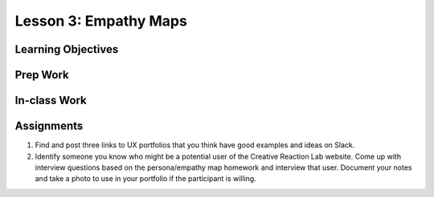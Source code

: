 Lesson 3: Empathy Maps
=======================

Learning Objectives
-------------------

Prep Work
---------

In-class Work
-------------

Assignments
-----------
1. Find and post three links to UX portfolios that you think have good examples and ideas on Slack.

2. Identify someone you know who might be a potential user of the Creative Reaction Lab website. Come up with interview questions based on the persona/empathy map homework and interview that user. Document your notes and take a photo to use in your portfolio if the participant is willing.
